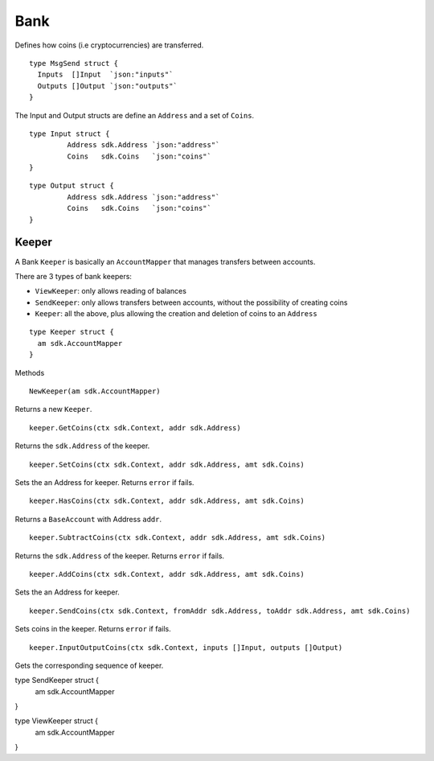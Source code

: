 Bank
====

Defines how coins (i.e cryptocurrencies) are transferred.


::

    type MsgSend struct {
      Inputs  []Input  `json:"inputs"`
      Outputs []Output `json:"outputs"`
    }

The Input and Output structs are define an ``Address`` and a set of ``Coins``.

::

  type Input struct {
	   Address sdk.Address `json:"address"`
	   Coins   sdk.Coins   `json:"coins"`
  }

::

  type Output struct {
	   Address sdk.Address `json:"address"`
	   Coins   sdk.Coins   `json:"coins"`
  }

Keeper
------

A Bank ``Keeper`` is basically an ``AccountMapper`` that manages transfers between accounts.

There are 3 types of bank keepers:

- ``ViewKeeper``: only allows reading of balances
- ``SendKeeper``: only allows transfers between accounts, without the possibility of creating coins
- ``Keeper``: all the above, plus allowing the creation and deletion of coins to an ``Address``

::

    type Keeper struct {
      am sdk.AccountMapper
    }



Methods

::

    NewKeeper(am sdk.AccountMapper)

Returns a new ``Keeper``.

::

    keeper.GetCoins(ctx sdk.Context, addr sdk.Address)

Returns the ``sdk.Address`` of the keeper.

::

    keeper.SetCoins(ctx sdk.Context, addr sdk.Address, amt sdk.Coins)

Sets the an Address for keeper. Returns ``error`` if fails.
::

    keeper.HasCoins(ctx sdk.Context, addr sdk.Address, amt sdk.Coins)

Returns a ``BaseAccount`` with Address ``addr``.

::

    keeper.SubtractCoins(ctx sdk.Context, addr sdk.Address, amt sdk.Coins)

Returns the ``sdk.Address`` of the keeper. Returns ``error`` if fails.

::

    keeper.AddCoins(ctx sdk.Context, addr sdk.Address, amt sdk.Coins)

Sets the an Address for keeper.

::

    keeper.SendCoins(ctx sdk.Context, fromAddr sdk.Address, toAddr sdk.Address, amt sdk.Coins)

Sets coins in the keeper. Returns ``error`` if fails.

::

    keeper.InputOutputCoins(ctx sdk.Context, inputs []Input, outputs []Output)

Gets the corresponding sequence of keeper.


type SendKeeper struct {
	am sdk.AccountMapper
}


type ViewKeeper struct {
	am sdk.AccountMapper
}
